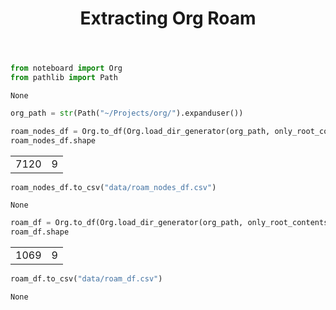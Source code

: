 #+title: Extracting Org Roam

#+BEGIN_SRC python :session extracting-org-roam.org  :exports both
from noteboard import Org
from pathlib import Path
#+END_SRC

#+RESULTS:
: None

#+BEGIN_SRC python :session extracting-org-roam.org  :exports both
org_path = str(Path("~/Projects/org/").expanduser())

roam_nodes_df = Org.to_df(Org.load_dir_generator(org_path, only_root_contents=False))
roam_nodes_df.shape
#+END_SRC

#+RESULTS:
| 7120 | 9 |


#+BEGIN_SRC python :session extracting-org-roam.org  :exports both
roam_nodes_df.to_csv("data/roam_nodes_df.csv")
#+END_SRC

#+RESULTS:
: None


#+BEGIN_SRC python :session extracting-org-roam.org  :exports both
roam_df = Org.to_df(Org.load_dir_generator(org_path, only_root_contents=True))
roam_df.shape
#+END_SRC

#+RESULTS:
| 1069 | 9 |

#+BEGIN_SRC python :session extracting-org-roam.org  :exports both
roam_df.to_csv("data/roam_df.csv")
#+END_SRC

#+RESULTS:
: None
